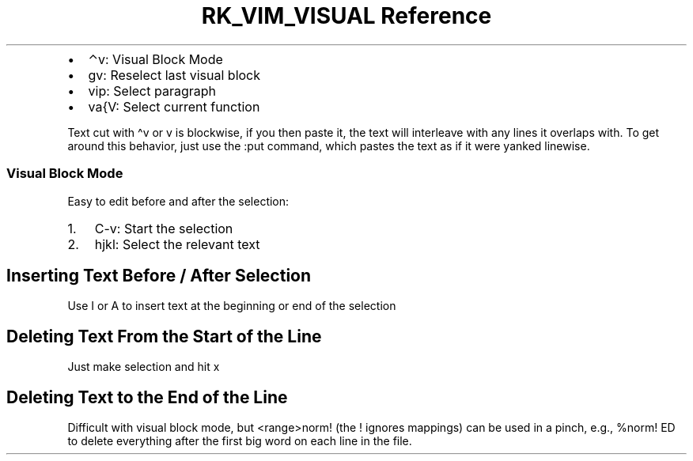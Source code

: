 .\" Automatically generated by Pandoc 3.6
.\"
.TH "RK_VIM_VISUAL Reference" "" "" ""
.IP \[bu] 2
\f[CR]⌃v\f[R]: Visual Block Mode
.IP \[bu] 2
\f[CR]gv\f[R]: Reselect last visual block
.IP \[bu] 2
\f[CR]vip\f[R]: Select paragraph
.IP \[bu] 2
\f[CR]va{V\f[R]: Select current function
.PP
Text cut with \f[CR]\[ha]v\f[R] or \f[CR]v\f[R] is \f[CR]blockwise\f[R],
if you then paste it, the text will interleave with any lines it
overlaps with.
To get around this behavior, just use the \f[CR]:put\f[R] command, which
pastes the text as if it were yanked \f[CR]linewise\f[R].
.SS Visual Block Mode
Easy to edit before and after the selection:
.IP "1." 3
\f[CR]C\-v\f[R]: Start the selection
.IP "2." 3
\f[CR]hjkl\f[R]: Select the relevant text
.SH Inserting Text Before / After Selection
Use \f[CR]I\f[R] or \f[CR]A\f[R] to insert text at the beginning or end
of the selection
.SH Deleting Text From the Start of the Line
Just make selection and hit \f[CR]x\f[R]
.SH Deleting Text to the End of the Line
Difficult with visual block mode, but \f[CR]<range>norm!\f[R] (the
\f[CR]!\f[R] ignores mappings) can be used in a pinch, e.g.,
\f[CR]%norm! ED\f[R] to delete everything after the first big word on
each line in the file.
